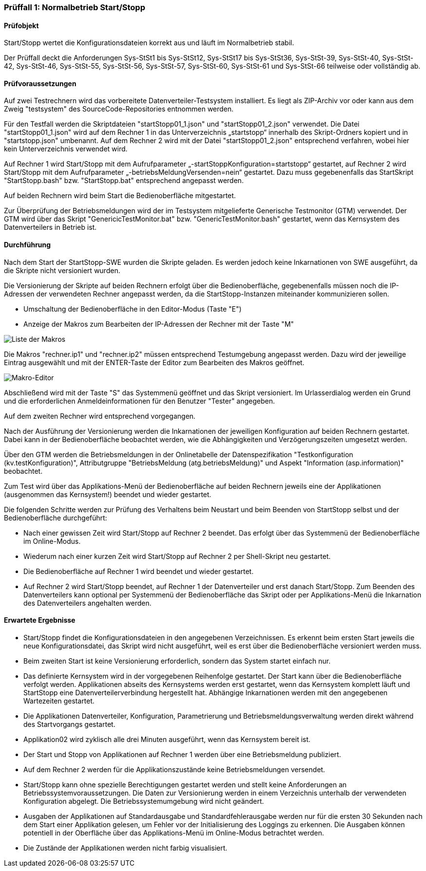 === Prüffall 1: Normalbetrieb Start/Stopp

==== Prüfobjekt

Start/Stopp wertet die Konfigurationsdateien korrekt aus und läuft im Normalbetrieb stabil.

Der Prüffall deckt die Anforderungen Sys-StSt1 bis Sys-StSt12, Sys-StSt17 bis Sys-StSt36, Sys-StSt-39, Sys-StSt-40, Sys-StSt-42, Sys-StSt-46, Sys-StSt-55, Sys-StSt-56, Sys-StSt-57, Sys-StSt-60, Sys-StSt-61 und Sys-StSt-66 teilweise oder vollständig ab.

==== Prüfvoraussetzungen

Auf zwei Testrechnern wird das vorbereitete Datenverteiler-Testsystem installiert. Es liegt als ZIP-Archiv vor oder kann aus dem Zweig "testsystem" des SourceCode-Repositories entnommen werden.

Für den Testfall werden die Skriptdateien "startStopp01_1.json" und "startStopp01_2.json" verwendet. 
Die Datei "startStopp01_1.json" wird auf dem Rechner 1 in das Unterverzeichnis „startstopp“ innerhalb des Skript-Ordners kopiert und in "startstopp.json" umbenannt. Auf dem Rechner 2 wird mit der Datei "startStopp01_2.json" entsprechend verfahren, wobei hier 
kein Unterverzeichnis verwendet wird.

Auf Rechner 1 wird Start/Stopp mit dem Aufrufparameter „-startStoppKonfiguration=startstopp“ gestartet, auf Rechner 2 wird Start/Stopp mit dem Aufrufparameter „-betriebsMeldungVersenden=nein“ gestartet. Dazu muss gegebenenfalls das StartSkript "StartStopp.bash" bzw. "StartStopp.bat" entsprechend angepasst werden.

Auf beiden Rechnern wird beim Start die Bedienoberfläche mitgestartet.

Zur Überprüfung der Betriebsmeldungen wird der im Testsystem mitgelieferte Generische Testmonitor (GTM) verwendet.
Der GTM wird über das Skript "GenericicTestMonitor.bat" bzw. "GenericTestMonitor.bash" gestartet, wenn das Kernsystem des Datenverteilers in Betrieb ist.

==== Durchführung

Nach dem Start der StartStopp-SWE wurden die Skripte geladen. Es werden jedoch keine Inkarnationen von SWE ausgeführt, da die Skripte nicht versioniert wurden.

Die Versionierung der Skripte auf beiden Rechnern erfolgt über die Bedienoberfläche, gegebenenfalls müssen noch die IP-Adressen der verwendeten Rechner angepasst werden, da die StartStopp-Instanzen miteinander kommunizieren sollen.

* Umschaltung der Bedienoberfläche in den Editor-Modus (Taste "E")
* Anzeige der Makros zum Bearbeiten der IP-Adressen der Rechner mit der Taste "M" 

image::makroliste.png[Liste der Makros]

Die Makros "rechner.ip1" und "rechner.ip2" müssen entsprechend Testumgebung angepasst werden. Dazu wird der jeweilige Eintrag ausgewählt und mit der ENTER-Taste der Editor zum Bearbeiten des Makros geöffnet.

image::makroeditor.png[Makro-Editor]

Abschließend wird mit der Taste "S" das Systemmenü geöffnet und das Skript versioniert. Im Urlasserdialog werden ein Grund und die erforderlichen Anmeldeinformationen für den Benutzer "Tester" angegeben.

Auf dem zweiten Rechner wird entsprechend vorgegangen.

Nach der Ausführung der Versionierung werden die Inkarnationen der jeweiligen Konfiguration auf beiden Rechnern gestartet. Dabei kann in der Bedienoberfläche beobachtet werden, wie die Abhängigkeiten und Verzögerungszeiten umgesetzt werden.

Über den GTM werden die Betriebsmeldungen in der Onlinetabelle der Datenspezifikation "Testkonfiguration (kv.testKonfiguration)", Attributgruppe "BetriebsMeldung (atg.betriebsMeldung)" und Aspekt "Information (asp.information)" beobachtet.

Zum Test wird über das Applikations-Menü der Bedienoberfläche auf beiden Rechnern jeweils eine der Applikationen (ausgenommen das Kernsystem!) beendet und wieder gestartet. 

Die folgenden Schritte werden zur Prüfung des Verhaltens beim Neustart und beim Beenden von StartStopp selbst und der Bedienoberfläche durchgeführt:

* Nach einer gewissen Zeit wird Start/Stopp auf Rechner 2 beendet. Das erfolgt über das Systemmenü der Bedienoberfläche im Online-Modus. 
* Wiederum nach einer kurzen Zeit wird Start/Stopp auf Rechner 2 per Shell-Skript neu gestartet.
* Die Bedienoberfläche auf Rechner 1 wird beendet und wieder gestartet. 
* Auf Rechner 2 wird Start/Stopp beendet, auf Rechner 1 der Datenverteiler und erst danach Start/Stopp. Zum Beenden des Datenverteilers
  kann optional per Systemmenü der Bedienoberfläche das Skript oder per Applikations-Menü die Inkarnation des Datenverteilers angehalten  werden.

==== Erwartete Ergebnisse

* Start/Stopp findet die Konfigurationsdateien in den angegebenen Verzeichnissen. Es erkennt beim ersten Start 
  jeweils die neue Konfigurationsdatei, das Skript wird nicht ausgeführt, weil es erst über die Bedienoberfläche
  versioniert werden muss.
* Beim zweiten Start ist keine Versionierung erforderlich, sondern das System startet einfach nur.
* Das definierte Kernsystem wird in der vorgegebenen Reihenfolge gestartet. Der Start kann über die Bedienoberfläche verfolgt werden. Applikationen abseits des Kernsystems werden erst gestartet, wenn das Kernsystem komplett läuft
  und StartStopp eine Datenverteilerverbindung hergestellt hat. Abhängige Inkarnationen werden mit den angegebenen Wartezeiten 
  gestartet. 
* Die Applikationen Datenverteiler, Konfiguration, Parametrierung und Betriebsmeldungsverwaltung werden direkt während des Startvorgangs gestartet. 
* Applikation02 wird zyklisch alle drei Minuten ausgeführt, wenn das Kernsystem bereit ist.
* Der Start und Stopp von Applikationen auf Rechner 1 werden über eine Betriebsmeldung publiziert.
* Auf dem Rechner 2 werden für die Applikationszustände keine Betriebsmeldungen versendet.
* Start/Stopp kann ohne spezielle Berechtigungen gestartet werden und stellt keine Anforderungen an Betriebssystemvoraussetzungen. 
  Die Daten zur Versionierung werden in einem Verzeichnis unterhalb der verwendeten Konfiguration abgelegt. Die Betriebssystemumgebung 
  wird nicht geändert.
* Ausgaben der Applikationen auf Standardausgabe und Standardfehlerausgabe werden nur für die ersten 30 Sekunden nach dem Start
  einer Applikation gelesen, um Fehler vor der Initialisierung des Loggings zu erkennen. Die Ausgaben können potentiell in der 
  Oberfläche über das Applikations-Menü im Online-Modus betrachtet werden. 
* Die Zustände der Applikationen werden nicht farbig visualisiert.
